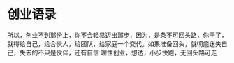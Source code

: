 * 创业语录
  所以，创业不到那份上，你不会轻易迈出那步，因为，是条不可回头路，你干了，就得给自己，给合伙人，给团队，给家庭一个交代。如果准备回头，就彻底迷失自己，失去的不只是伙伴，还有自信
理性创业，想透，小步快跑，无回头路可走
